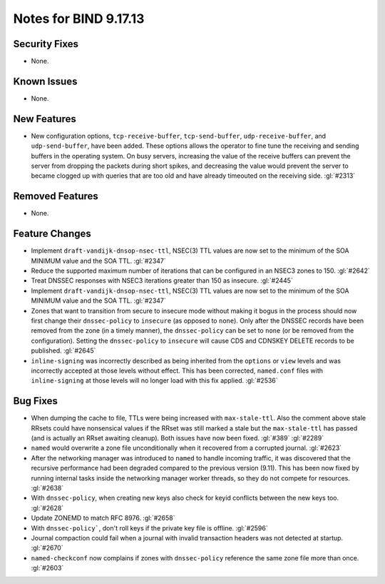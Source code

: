 .. 
   Copyright (C) Internet Systems Consortium, Inc. ("ISC")
   
   This Source Code Form is subject to the terms of the Mozilla Public
   License, v. 2.0. If a copy of the MPL was not distributed with this
   file, you can obtain one at https://mozilla.org/MPL/2.0/.
   
   See the COPYRIGHT file distributed with this work for additional
   information regarding copyright ownership.

Notes for BIND 9.17.13
----------------------

Security Fixes
~~~~~~~~~~~~~~

- None.

Known Issues
~~~~~~~~~~~~

- None.

New Features
~~~~~~~~~~~~

- New configuration options, ``tcp-receive-buffer``, ``tcp-send-buffer``,
  ``udp-receive-buffer``, and ``udp-send-buffer``, have been added.  These
  options allows the operator to fine tune the receiving and sending
  buffers in the operating system.  On busy servers, increasing the value
  of the receive buffers can prevent the server from dropping the packets
  during short spikes, and decreasing the value would prevent the server to
  became clogged up with queries that are too old and have already timeouted
  on the receiving side. :gl:`#2313`

Removed Features
~~~~~~~~~~~~~~~~

- None.

Feature Changes
~~~~~~~~~~~~~~~

- Implement ``draft-vandijk-dnsop-nsec-ttl``, NSEC(3) TTL values are now set to
  the minimum of the SOA MINIMUM value and the SOA TTL. :gl:`#2347`

- Reduce the supported maximum number of iterations that can be
  configured in an NSEC3 zones to 150. :gl:`#2642`

- Treat DNSSEC responses with NSEC3 iterations greater than 150 as insecure.
  :gl:`#2445`

- Implement ``draft-vandijk-dnsop-nsec-ttl``, NSEC(3) TTL values are now set to
  the minimum of the SOA MINIMUM value and the SOA TTL. :gl:`#2347`

- Zones that want to transition from secure to insecure mode without making it
  bogus in the process should now first change their ``dnssec-policy`` to
  ``insecure`` (as opposed to ``none``). Only after the DNSSEC records have
  been removed from the zone (in a timely manner), the ``dnssec-policy`` can
  be set to ``none`` (or be removed from the configuration). Setting the
  ``dnssec-policy`` to ``insecure`` will cause CDS and CDNSKEY DELETE records
  to be published. :gl:`#2645`

- ``inline-signing`` was incorrectly described as being inherited from the
  ``options`` or ``view`` levels and was incorrectly accepted at those levels
  without effect.  This has been corrected, ``named.conf`` files with
  ``inline-signing`` at those levels will no longer load with this fix applied.
  :gl:`#2536`

Bug Fixes
~~~~~~~~~

- When dumping the cache to file, TTLs were being increased with
  ``max-stale-ttl``. Also the comment above stale RRsets could have nonsensical
  values if the RRset was still marked a stale but the ``max-stale-ttl`` has
  passed (and is actually an RRset awaiting cleanup). Both issues have now
  been fixed. :gl:`#389` :gl:`#2289`

- ``named`` would overwrite a zone file unconditionally when it recovered from
  a corrupted journal. :gl:`#2623`

- After the networking manager was introduced to ``named`` to handle
  incoming traffic, it was discovered that the recursive performance had been
  degraded compared to the previous version (9.11).  This has been now fixed by
  running internal tasks inside the networking manager worker threads, so
  they do not compete for resources. :gl:`#2638`

- With ``dnssec-policy``, when creating new keys also check for keyid conflicts
  between the new keys too. :gl:`#2628`

- Update ZONEMD to match RFC 8976. :gl:`#2658`

- With ``dnssec-policy```, don't roll keys if the private key file is offline.
  :gl:`#2596`

- Journal compaction could fail when a journal with invalid transaction 
  headers was not detected at startup. :gl:`#2670`

- ``named-checkconf`` now complains if zones with ``dnssec-policy`` reference
  the same zone file more than once. :gl:`#2603`
